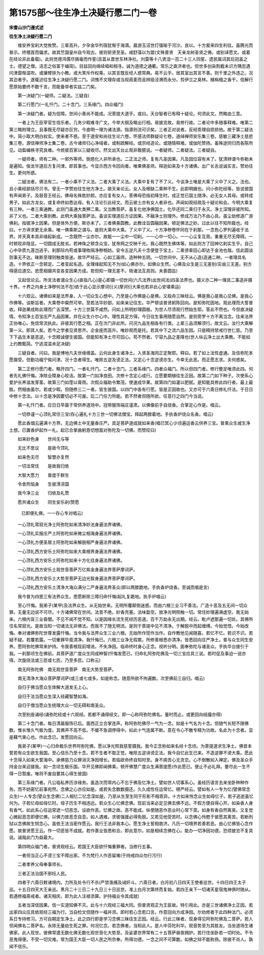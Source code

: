 第1575部～往生净土决疑行愿二门一卷
======================================

**宋耆山沙门遵式述**

**往生净土决疑行愿二门**


　　维安养宝刹大觉攸赞。三辈高升。夕孕金华列宿犹惭于海滴。晨游玉沼世灯强喻于河沙。良以。十方爰来四生利往。虽腾光而普示。终稽首而偏求。故其竺国皇州自今观古。彼则钜贤至圣。咸舒藻以为盟(文殊普贤　天亲龙树圣贤之俦。或别译愿文。或着在经论非此备载)。此则觉德鸿儒尽摛毫而作誓(且首从晋世东林净社。刘雷等十八贤洎一百二十三人同誓。遗民属词其后冠盖之士。德望之僧。洁志之俗富于编简)。目兹回向绵续唱和相寻。诚为道德之通衢。常乐之直济者也。但世多创染割截未识方隅忽遇问津靡惭滥吹。或攘臂排为小教。或大笑斥作权乘。以其言既反经人惑常典。易不云乎。居其室出其言不善。则千里之外违之。况其迩者乎。遂辄述往生净土决疑行愿二门。词愧不文理存或当视菽麦而且辨挹泾渭而永分。剪伊兰之臭林。植栴檀之香干。信解行愿原始要终不数千言。而能备举者实兹二门矣。

　　第一决疑门(一疑师。二疑法。三疑自)

　　第二行愿门(一礼忏门。二十念门。三系缘门。四众福门)

　　第一决疑门者。疑为信障。世间小善尚不能成。况菩提大道乎。或曰。天台智者已有释十疑论。何须此文。然略由三意。

　　一者上为王臣宰官生信乐者。几务少暇难寻广文。今举大纲及略出行相。易披览故。易修行故。二者论中多随事释难。唯第二第三略附理立。且事既无尽疑亦叵穷。今直明一理为诸法源。指源则流可识矣。三者正对说者。反经乖理自损损他。故于第二疑法中。简小取大明白权实。使来者不惑。至于道安和尚往生论六卷。怀感法师群疑论七卷。道绰禅师安乐集三卷。慈敏三藏净土慈悲集三卷。源信禅师净土集二卷。古今诸师归心净域者。或制疏解经。或宗经造论。或随情释难。或伽陀赞扬。虽殊途同归而各陈所见。动盈编帙寻究良难。今统彼百家以三疑收尽。然文出天台止观非敢臆说。一者疑师。二者疑法。三者疑自。

　　一疑师者。师有二种。一邪外等师。倒惑化人非所承也。二正法之师。复有凡圣因果。凡及因位容有未了。犹清辨谓今弥勒未是遍知。俟龙华道后方复问津。即其事也。今显示西方令回向者。唯果佛圣师。释迦如来及十方诸佛。出广长舌说诚实言。赞劝往生。更何所惑。

　　二疑法者。佛法有二。一者小乘不了义法。二者大乘了义法。大乘中复有了不了义。今谈净土唯是大乘了义中了义之。法也。且小乘经部括尽贝书。曾无一字赞劝往生他方净土。故天亲论云。女人及根缺二乘种不生。此即明据也。问小弥陀经等。皆说彼国有声闻弟子。及鼓音王经云。佛母名殊胜妙颜。亦应复有女人。答佛母恐指初降生时。成正觉已国土随净。必无女人其母。或转成男子。如此方龙女。或复命终如悉达母。有人注论引此经文。而云彼土亦有女人者非也。声闻如观经疏及十疑论和会。今明大乘复有三种。一者三乘通教。此则门虽通大类狎二乘。又当教菩萨。虽复化他净佛国土。化毕还同二乘归于永灭。净土深理非彼所知。非了义也。二者大乘别教。此明大乘独菩萨法。虽谈实理道后方证因果。不融净土则理外。修成万法乃不由心具。虽尘劫修道广游佛刹。指彼净土因果。但是体外方便。斯亦未了。三者佛乘圆教。此教诠旨圆融因果。顿足佛法之妙。过此以往不知所裁也。经曰。十方谛求更无余乘。唯一佛乘斯之谓与。是则大乘中大乘。了义中了义。十方净秽卷怀同在于刹那。一念色心罗列遍收于法界。并天真本具非缘起新成。一念既然一尘亦尔。故能一一尘中一切刹。一一心中一切心。一一心尘复互周。重重无尽无障碍。一时顿现非隐显。一切圆成无胜劣。若神珠之顿含众宝。犹帝网之交映千光。我心既然生佛体等。如此则方了回神亿刹实生乎。自己心中孕质九莲岂逃乎。刹那际内苟或事理攸隔净秽相妨。安令五逆凡夫十念便登于宝土。二乘贤辈回心即达于金池也哉。信此圆谈则事无不达。昧斯至理则触类皆迷。故华严经云。心如工画师。造种种五阴。一切世间中。无不从心造(造通二种。一者理具名造。十界依正一念顿足。二者变起名造。全理缘起知无不为)如心佛亦尔。如佛众生然。心佛及众生是三无差别(实由三无差。别方得感应道交。悲愿相摄共变各变因果方成。若但知一理无差不。晓诸法互具则。未善圆旨)

　　又起信论云。所言法者谓众生心(直指凡心)是心即摄一切世间(六凡法界)出世间法(四圣法界也。摄义亦二种一理具二事造并摄十界。十界之内身土净秽何法不在)依于此心显示摩诃衍义(摩诃衍大乘也若非此心安堪乘运)

　　十六观云。诸佛如来是法界身。入一切众生心想中。乃至是心作佛是心是佛。又般舟三昧经云。佛是我心是我心见佛。是我心作佛等。谈斯旨者。大乘卷中粲然可举。至若法华妙部。如来亲记往生。华严顿谈普贤躬陈回向。是知弥陀因地。观此理而大誓普收。释迦果成称此理而广舌深赞。十方三世莫不咸然。问如上所明妙理圆极。为世人尽须观行然始生耶。答此不然也。今但直决疑情。令知净土百宝庄严九品因果。并在众生介尔心中。理性具足方得。今日往生事用随愿自然。是则旁罗十方不离当念。往来法界正协唯心。免信常流执此。非彼其行愿之相。正在次门非此所。问况九品生相各有行类。上辈三品须解须行。故文云。汝行大乘解第一义。即其人矣。若今之学者见贤思齐。企金座而高升。唯妙观而是托。若其中下之流六品生因。只是精持禁戒行世仁慈。乃至下下品生本是恶逆。十念精诚便生彼国。但能知有净土尽可回心。苟不然者。宁容九品之差降也(世人纵云净土出大乘教。不能如上约教甄简。宁逃混滥未足决疑)

　　三疑自者。问曰。我是博地凡夫世缘缠盖。云何此身生诸净土。入贤圣海同正定聚耶。释曰。若了如上法性虚通。及信弥陀本愿摄受。但勤功福宁俟问津。况十念者得生。唯除五逆及谤正法。又定心十念逆谤亦生。今幸无此恶。而正愿志求。夫何惑矣。

　　第二正修行愿门者。略开四门。一者礼忏门。二者十念门。三者系缘门。四者众福门。所以但四门者。修行整足唯须此四。何者先礼佛忏悔。净除业障身心皎洁。故第一门如净良田。次修十念定心成行。立愿要期植往生正因。故第二门如下种子。次使系心爱护长养滋发芽茎。故第三门如霔以膏雨。次假众福助令繁茂。使速成华果。故第四门如灌以肥腻。是知能具修此四行者。最上最胜。然相由虽尔。若或少暇。但随修三二一者。皆生彼国。以四门中各有行愿。皆是正因故也。又亦可于六斋日修礼忏法。于日日中修十念法。以十念是净因要切必不可废。后二门任力所能。若不然者但随所欲。任意行之四门今当说。

　　第一礼忏门者。应日日早晨于常供养道场中。冠带服饰端庄谨肃。以佛像前手自烧香。合掌定心作是。唱云。

　　一切恭谨一心顶礼常住三宝(存心遍礼十方三世一切佛法僧宝。拜起两膝着地。手执香炉烧众名香。唱云)

　　愿此香烟云遍满十方界。无边佛土中无量香庄严。具足菩萨道成就如来香(唱已冥心少顷遍运香云供养三宝。普熏众生咸生净土想。已置香炉起作一礼。起已合掌曲躬恳切想面对弥陀及一切佛。而赞叹曰)

　　如来妙色身　　世间无与等

　　无比不思议　　是故今顶礼

　　如来色无尽　　智慧亦复然

　　一切法常住　　是故我归依

　　大智大愿力　　普度于群生

　　令舍热恼身　　生彼清凉国

　　我今净三业　　归依及礼赞

　　愿共诸众生　　同生安乐刹(赞愿

                        已即便礼佛。一一存心专对唱云)

　　一心顶礼常寂光净土阿弥陀如来清净妙法身遍法界诸佛。

　　一心顶礼实报庄严土阿弥陀如来微尘相海身遍法界诸佛。

　　一心顶礼方便圣居土阿弥陀如来解脱相严身遍法界诸佛。

　　一心顶礼西方安乐土阿弥陀如来大乘根界身遍法界诸佛。

　　一心顶礼西方安乐土阿弥陀如来十方化往身遍法界诸佛。

　　一心顶礼西方安乐土观世音菩萨万亿紫金身遍法界菩萨摩诃萨。

　　一心顶礼西方安乐土大势至菩萨无边光智身遍法界菩萨摩诃萨。

　　一心顶礼西方安乐土清净大海众满分二严身遍法界圣众(即以两膝跪地。手执香炉烧香。至诚而唱是言)

　　我今普为四恩三有法界众生。悉愿断除三障归命忏悔(起礼复跪地。执手炉唱云)

　　至心忏悔。我弟子(某甲)及法界众生。从无始世来。无明所覆颠倒迷惑。而由六根三业习不善法。广造十恶及五无间一切众罪。无量无边说不可尽。十方诸佛常在世间。法音不绝。妙香充塞。法味盈空。放净光明照触一切。常住妙理遍满虚空。我无始来。六根内盲三业昏闇。不见不闻不觉不知。以是因缘长流生死经历恶道。百千万劫永无出期。经云。毗卢遮那遍一切处。其佛所住名常寂光。是故当知一切诸法无非佛法。而我不了随无明流。是则于菩提中见不清净。于解脱中而起缠缚。今始觉悟。今始改悔。奉对诸佛弥陀世尊发露忏悔。当令我与法界众生三业六根。无始所作现作当作。自作教他见闻随喜。若忆不忆。若识不识。若疑不疑。若覆若露。一切重罪毕竟清净。我忏悔已。六根三业净无瑕累。所修善根悉亦清净。皆悉回向庄严净土。普与众生同生安养。愿阿弥陀佛常来护持。令我善根现前增进。不失净因。临命终时身心正念。视听分明。面奉弥陀与诸圣众。手执华台接引于我。一刹那顷生在佛前。具菩萨道广度众生同成种智(忏悔发愿已。归命礼阿弥陀佛及一切三宝应具三说。若时促及事迫一说亦得。次旋绕法或三匝或七匝。乃至多匝。口称云)

　　南无阿弥陀佛　南无观世音菩萨　南无大势至菩萨。

　　南无清净大海众菩萨摩诃萨(或三或七或多。如是称念。随意所欲不拘遍数。次至佛前三自归。唱云)

　　自归于佛当愿众生体解大道发无上心。

　　自归于法当愿众生深入经藏智慧如海。

　　自归于僧当愿众生统理大众一切无碍和南圣众。

　　次至别座诵经(诵弥陀经或十六观经。若都不诵得经文。即一心称阿弥陀佛名。量时而止。或更回向结撮亦得)

　　第二十念门者。每日清晨服饰已后。面西正立合掌连声。称阿弥陀佛尽一气为一念。如是十气名为十念。但随气长短不限佛数。惟长惟久气极为度。其佛声不高不低。不缓不急调停得中。如此十气连属不断。意在令心不散专精为功故。名此为十念者。显是藉气束心也。作此念已。发愿回向云。

　　我弟子(某甲)一心归命极乐世界阿弥陀佛。愿以净光照我慈誓摄我。我今正念称如来名经十念顷。为菩提道求生净土。佛昔本誓若有众生欲生我国。至心信乐乃至十念。若不生者不取正觉。唯除五逆诽谤正法。我今自忆此生已来。不造逆罪不谤大乘。愿此十念得入如来大誓海中。承佛慈力众罪消灭净因增长。若临欲命终自知时至。身不病苦心无贪恋。心不倒散如入禅定。佛及圣众手持金台来迎接我。如一念顷生极乐国。华开见佛即闻佛乘。顿开佛慧广度众生满菩提愿(作此愿已。便止不必礼拜。要尽此一生不得一日暂废。唯将不废自要其心得生彼国)

　　第三系缘门者。凡公临私养历涉缘务。虽造次而常内心不忘于佛及忆净土。譬如世人切事系心。虽经历语言去来坐卧种种作务。而不妨密忆前事宛然。念佛之心亦应如是。或若失念数数摄还。久久成性任运常忆。楞严经云。譬如有人一专为忆(譬佛常念众生)一人专念(譬众生念佛)二人相忆二忆念深如是。乃至从生至生同于形影不相乖异。十方如来怜念众生如母忆子。若子逃逝虽忆何为。子若忆母如母忆时。母子历生不相违远。若众生心忆佛念佛。现前当来必定见佛去佛不远。不假方便自得心开。如染香人身有香气。如此系心任运常遮一切恶念。设欲作恶。忆佛之故。恶不能成。纵使随恶作恶业时心常下耎。如身有香自然离臭。又复觉心微起恶念即便忆佛。以佛力故恶念自息。如人遇难。求彼强援必得免脱。又若见他受苦时。以念佛心怜愍于彼愿其离苦。若断刑狱以念佛故生悯念心。虽依王法当密作愿云。我行王法非我本心。愿生净土誓相救济。凡历一切境界若善若恶。由心忆佛皆心念作愿。故普贤愿王云。作一切恶皆不成就。若作善业皆悉和合。即此意尔。如是相续念佛在心。能办一切净因功德。恐烦披览不复具说。诚哉此门为益最大。

　　第四明众福门者。普贤观经云。若国王大臣欲忏悔重罪者。当修行五事。

　　一者但当正心不谤三宝不障出家。不为梵行人作恶留难(于持戒四众勿行污行)

　　二者孝养父母奉事师长。

　　三者正法治国不邪枉人民。

　　四者于六斋日敕诸境内。力所及处令行不杀(严禁渔捕及诫奸斗。六斋日者。白月初八日四天王使者巡世。十四日四王太子巡。十五日四天大王亲巡。黑月二十三日二十九日三十日巡世。准上白月次第终而复始。若四王亲下一切诸天星宿鬼神俱时随从。若遇修福斋戒者。诸天相庆。即为此人注禄添算。护持福业令其成就)

　　五者当深信因果。信一实道知佛不灭。此与十六观经三福大同。但普贤观正为王臣故。特引用此。亦是三世诸佛净土正因。若出家四众应具依观经三福为行。当自检文但随作一福并须。即时若心念若口言。作意回向方成净因。尔劝修者于此四种法门。必须系日专持修习。方可自期定生净土。此之四行即是学习念佛三昧往生正因。经云。行此三昧者。现身得见阿弥陀佛及二菩萨。若人但闻佛名二菩萨名。永除无量劫生死之罪。何况忆念。若念佛者。当知此人。是人中芬陀利华。观音势至为其胜友。当坐道场生诸佛家。此人现世。彼佛常遣无数化佛无数化观世音化大势至。及娑婆世界常有二十五菩萨昼夜拥护。若行住坐卧若一切时处。不令恶鬼得便。不受一切灾难。常为国王大臣一切人民之所宗奉。所得功德。一念之间不可算数。如佛之辩不能称扬。除彼不肖人。孰闻不信乐。
